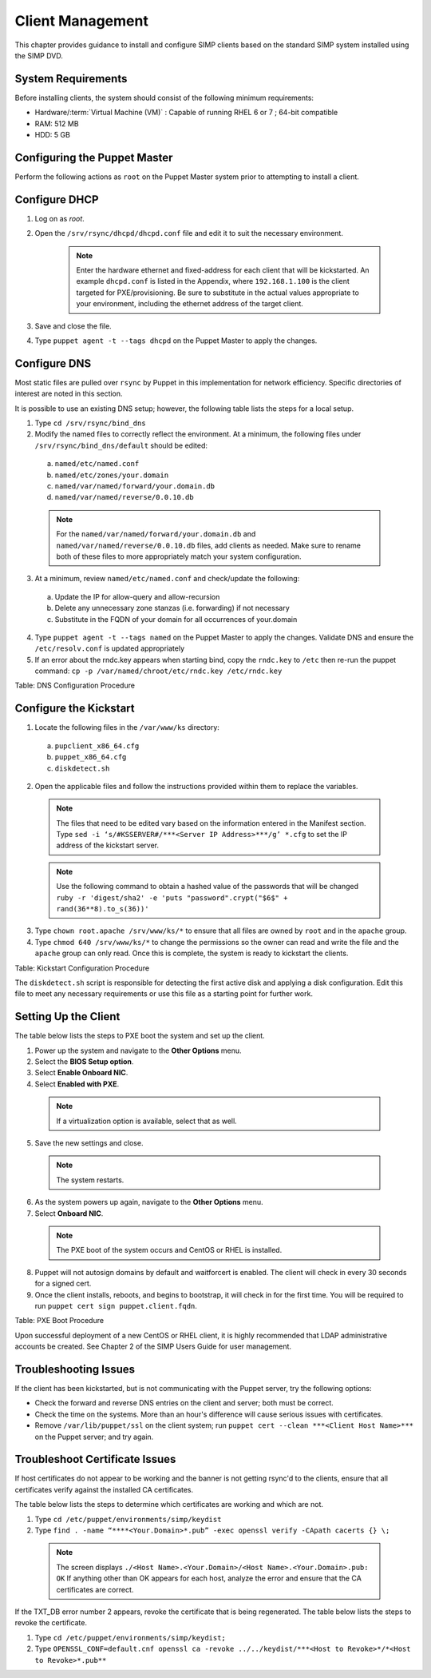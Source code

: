 .. _Client_Management:

Client Management
=================

This chapter provides guidance to install and configure SIMP clients based on the standard SIMP system installed using the SIMP DVD.

System Requirements
-------------------

Before installing clients, the system should consist of the following
minimum requirements:

-  Hardware/:term:`Virtual Machine (VM)` : Capable of running RHEL 6 or 7 ; 64-bit compatible

-  RAM: 512 MB

-  HDD: 5 GB

Configuring the Puppet Master
-----------------------------

Perform the following actions as ``root`` on the Puppet Master system prior to attempting to install a client.

Configure DHCP
--------------

1. Log on as *root*.
2. Open the ``/srv/rsync/dhcpd/dhcpd.conf`` file and edit it to suit the necessary environment.

    .. note:: Enter the hardware ethernet and fixed-address for each client that will be kickstarted. An example ``dhcpd.conf`` is listed in the Appendix, where ``192.168.1.100`` is the client targeted for PXE/provisioning. Be sure to substitute in the actual values appropriate to your environment, including the ethernet address of the target client.

3. Save and close the file.
4. Type ``puppet agent -t --tags dhcpd`` on the Puppet Master to apply the changes.


Configure DNS
-------------

Most static files are pulled over ``rsync`` by Puppet in this
implementation for network efficiency. Specific directories of interest
are noted in this section.

It is possible to use an existing DNS setup; however, the following
table lists the steps for a local setup.

1. Type ``cd /srv/rsync/bind_dns``
2. Modify the named files to correctly reflect the environment. At a minimum, the following files under ``/srv/rsync/bind_dns/default`` should be edited:

  a. ``named/etc/named.conf``
  b. ``named/etc/zones/your.domain``
  c. ``named/var/named/forward/your.domain.db``
  d. ``named/var/named/reverse/0.0.10.db``

  .. note:: For the ``named/var/named/forward/your.domain.db`` and ``named/var/named/reverse/0.0.10.db`` files, add clients as needed. Make sure to rename both of these files to more appropriately match your system configuration.

3. At a minimum, review ``named/etc/named.conf`` and check/update the following:

  a. Update the IP for allow-query and allow-recursion
  b. Delete any unnecessary zone stanzas (i.e. forwarding) if not necessary
  c. Substitute in the FQDN of your domain for all occurrences of your.domain

4. Type ``puppet agent -t --tags named`` on the Puppet Master to apply the changes. Validate DNS and ensure the ``/etc/resolv.conf`` is updated appropriately
5. If an error about the rndc.key appears when starting bind, copy the ``rndc.key`` to ``/etc`` then re-run the puppet command: ``cp -p /var/named/chroot/etc/rndc.key /etc/rndc.key``

Table: DNS Configuration Procedure

Configure the Kickstart
-----------------------

1. Locate the following files in the ``/var/www/ks`` directory:

  a. ``pupclient_x86_64.cfg``
  b. ``puppet_x86_64.cfg``
  c. ``diskdetect.sh``

2. Open the applicable files and follow the instructions provided within them to replace the variables.

  .. note:: The files that need to be edited vary based on the information entered in the Manifest section. Type ``sed -i ‘s/#KSSERVER#/***<Server IP Address>***/g’ *.cfg`` to set the IP address of the kickstart server.

  .. note:: Use the following command to obtain a hashed value of the passwords that will be changed ``ruby -r 'digest/sha2' -e 'puts "password".crypt("$6$" + rand(36**8).to_s(36))'``

3. Type ``chown root.apache /srv/www/ks/*`` to ensure that all files are owned by ``root`` and in the ``apache`` group.
4. Type ``chmod 640 /srv/www/ks/*`` to change the permissions so the owner can read and write the file and the ``apache`` group can only read. Once this is complete, the system is ready to kickstart the clients.

Table: Kickstart Configuration Procedure

The ``diskdetect.sh`` script is responsible for detecting the first active disk and applying a disk configuration. Edit this file to meet any necessary requirements or use this file as a starting point for further work.

Setting Up the Client
---------------------

The table below lists the steps to PXE boot the system and set up the client.

1. Power up the system and navigate to the **Other Options** menu.
2. Select the **BIOS Setup option**.
3. Select **Enable Onboard NIC**.
4. Select **Enabled with PXE**.

  .. note:: If a virtualization option is available, select that as well.

5. Save the new settings and close.

  .. note:: The system restarts.

6. As the system powers up again, navigate to the **Other Options** menu.
7. Select **Onboard NIC**.

  .. note:: The PXE boot of the system occurs and CentOS or RHEL is installed.

8. Puppet will not autosign domains by default and waitforcert is enabled. The client will check in every 30 seconds for a signed cert.
9. Once the client installs, reboots, and begins to bootstrap, it will check in for the first time. You will be required to run ``puppet cert sign puppet.client.fqdn``.

Table: PXE Boot Procedure

Upon successful deployment of a new CentOS or RHEL client, it is highly recommended that LDAP administrative accounts be created. See Chapter 2 of the SIMP Users Guide for user management.

Troubleshooting Issues
----------------------

If the client has been kickstarted, but is not communicating with the Puppet server, try the following options:

-  Check the forward and reverse DNS entries on the client and server; both must be correct.
-  Check the time on the systems. More than an hour's difference will cause serious issues with certificates.
-  Remove ``/var/lib/puppet/ssl`` on the client system; run ``puppet cert --clean ***<Client Host Name>***`` on the Puppet server; and try again.

Troubleshoot Certificate Issues
-------------------------------

If host certificates do not appear to be working and the banner is not getting rsync'd to the clients, ensure that all certificates verify against the installed CA certificates.

The table below lists the steps to determine which certificates are working and which are not.

1. Type ``cd /etc/puppet/environments/simp/keydist``
2. Type ``find . -name “****<Your.Domain>*.pub” -exec openssl verify -CApath cacerts {} \;``

  .. note::

    The screen displays ``./<Host Name>.<Your.Domain>/<Host Name>.<Your.Domain>.pub: OK``
    If anything other than OK appears for each host, analyze the error and ensure that the CA certificates are correct.

If the TXT\_DB error number 2 appears, revoke the certificate that is being regenerated. The table below lists the steps to revoke the certificate.

1. Type ``cd /etc/puppet/environments/simp/keydist;``
2. Type ``OPENSSL_CONF=default.cnf openssl ca -revoke ../../keydist/***<Host to Revoke>*/*<Host to Revoke>*.pub**``

